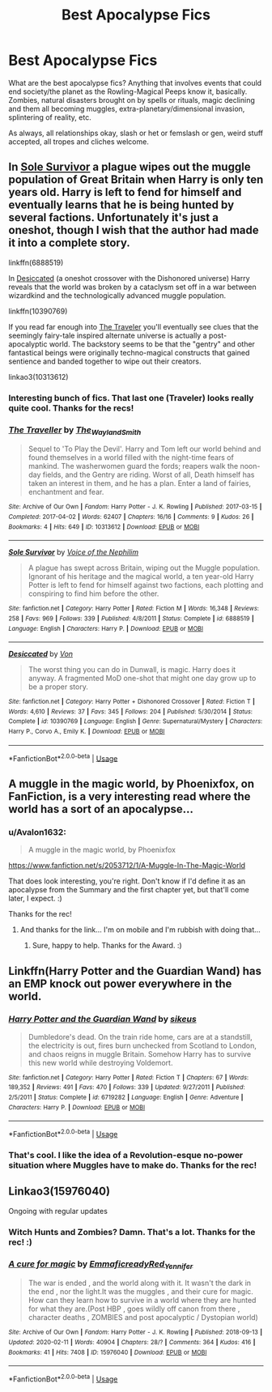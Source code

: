 #+TITLE: Best Apocalypse Fics

* Best Apocalypse Fics
:PROPERTIES:
:Author: Avalon1632
:Score: 13
:DateUnix: 1584139714.0
:DateShort: 2020-Mar-14
:FlairText: Request
:END:
What are the best apocalypse fics? Anything that involves events that could end society/the planet as the Rowling-Magical Peeps know it, basically. Zombies, natural disasters brought on by spells or rituals, magic declining and them all becoming muggles, extra-planetary/dimensional invasion, splintering of reality, etc.

As always, all relationships okay, slash or het or femslash or gen, weird stuff accepted, all tropes and cliches welcome.


** In [[https://www.fanfiction.net/s/6888519/1/][Sole Survivor]] a plague wipes out the muggle population of Great Britain when Harry is only ten years old. Harry is left to fend for himself and eventually learns that he is being hunted by several factions. Unfortunately it's just a oneshot, though I wish that the author had made it into a complete story.

linkffn(6888519)

In [[https://www.fanfiction.net/s/10390769/1/][Desiccated]] (a oneshot crossover with the Dishonored universe) Harry reveals that the world was broken by a cataclysm set off in a war between wizardkind and the technologically advanced muggle population.

linkffn(10390769)

If you read far enough into [[https://archiveofourown.org/works/10313612/][The Traveler]] you'll eventually see clues that the seemingly fairy-tale inspired alternate universe is actually a post-apocalyptic world. The backstory seems to be that the "gentry" and other fantastical beings were originally techno-magical constructs that gained sentience and banded together to wipe out their creators.

linkao3(10313612)
:PROPERTIES:
:Author: chiruochiba
:Score: 3
:DateUnix: 1584146029.0
:DateShort: 2020-Mar-14
:END:

*** Interesting bunch of fics. That last one (Traveler) looks really quite cool. Thanks for the recs!
:PROPERTIES:
:Author: Avalon1632
:Score: 2
:DateUnix: 1584354326.0
:DateShort: 2020-Mar-16
:END:


*** [[https://archiveofourown.org/works/10313612][*/The Traveller/*]] by [[https://www.archiveofourown.org/users/The_Wayland_Smith/pseuds/The_Wayland_Smith][/The_Wayland_Smith/]]

#+begin_quote
  Sequel to 'To Play the Devil'. Harry and Tom left our world behind and found themselves in a world filled with the night-time fears of mankind. The washerwomen guard the fords; reapers walk the noon-day fields, and the Gentry are riding. Worst of all, Death himself has taken an interest in them, and he has a plan. Enter a land of fairies, enchantment and fear.
#+end_quote

^{/Site/:} ^{Archive} ^{of} ^{Our} ^{Own} ^{*|*} ^{/Fandom/:} ^{Harry} ^{Potter} ^{-} ^{J.} ^{K.} ^{Rowling} ^{*|*} ^{/Published/:} ^{2017-03-15} ^{*|*} ^{/Completed/:} ^{2017-04-02} ^{*|*} ^{/Words/:} ^{62407} ^{*|*} ^{/Chapters/:} ^{16/16} ^{*|*} ^{/Comments/:} ^{9} ^{*|*} ^{/Kudos/:} ^{26} ^{*|*} ^{/Bookmarks/:} ^{4} ^{*|*} ^{/Hits/:} ^{649} ^{*|*} ^{/ID/:} ^{10313612} ^{*|*} ^{/Download/:} ^{[[https://archiveofourown.org/downloads/10313612/The%20Traveller.epub?updated_at=1547738752][EPUB]]} ^{or} ^{[[https://archiveofourown.org/downloads/10313612/The%20Traveller.mobi?updated_at=1547738752][MOBI]]}

--------------

[[https://www.fanfiction.net/s/6888519/1/][*/Sole Survivor/*]] by [[https://www.fanfiction.net/u/1508866/Voice-of-the-Nephilim][/Voice of the Nephilim/]]

#+begin_quote
  A plague has swept across Britain, wiping out the Muggle population. Ignorant of his heritage and the magical world, a ten year-old Harry Potter is left to fend for himself against two factions, each plotting and conspiring to find him before the other.
#+end_quote

^{/Site/:} ^{fanfiction.net} ^{*|*} ^{/Category/:} ^{Harry} ^{Potter} ^{*|*} ^{/Rated/:} ^{Fiction} ^{M} ^{*|*} ^{/Words/:} ^{16,348} ^{*|*} ^{/Reviews/:} ^{258} ^{*|*} ^{/Favs/:} ^{969} ^{*|*} ^{/Follows/:} ^{339} ^{*|*} ^{/Published/:} ^{4/8/2011} ^{*|*} ^{/Status/:} ^{Complete} ^{*|*} ^{/id/:} ^{6888519} ^{*|*} ^{/Language/:} ^{English} ^{*|*} ^{/Characters/:} ^{Harry} ^{P.} ^{*|*} ^{/Download/:} ^{[[http://www.ff2ebook.com/old/ffn-bot/index.php?id=6888519&source=ff&filetype=epub][EPUB]]} ^{or} ^{[[http://www.ff2ebook.com/old/ffn-bot/index.php?id=6888519&source=ff&filetype=mobi][MOBI]]}

--------------

[[https://www.fanfiction.net/s/10390769/1/][*/Desiccated/*]] by [[https://www.fanfiction.net/u/10091/Von][/Von/]]

#+begin_quote
  The worst thing you can do in Dunwall, is magic. Harry does it anyway. A fragmented MoD one-shot that might one day grow up to be a proper story.
#+end_quote

^{/Site/:} ^{fanfiction.net} ^{*|*} ^{/Category/:} ^{Harry} ^{Potter} ^{+} ^{Dishonored} ^{Crossover} ^{*|*} ^{/Rated/:} ^{Fiction} ^{T} ^{*|*} ^{/Words/:} ^{4,610} ^{*|*} ^{/Reviews/:} ^{37} ^{*|*} ^{/Favs/:} ^{345} ^{*|*} ^{/Follows/:} ^{204} ^{*|*} ^{/Published/:} ^{5/30/2014} ^{*|*} ^{/Status/:} ^{Complete} ^{*|*} ^{/id/:} ^{10390769} ^{*|*} ^{/Language/:} ^{English} ^{*|*} ^{/Genre/:} ^{Supernatural/Mystery} ^{*|*} ^{/Characters/:} ^{Harry} ^{P.,} ^{Corvo} ^{A.,} ^{Emily} ^{K.} ^{*|*} ^{/Download/:} ^{[[http://www.ff2ebook.com/old/ffn-bot/index.php?id=10390769&source=ff&filetype=epub][EPUB]]} ^{or} ^{[[http://www.ff2ebook.com/old/ffn-bot/index.php?id=10390769&source=ff&filetype=mobi][MOBI]]}

--------------

*FanfictionBot*^{2.0.0-beta} | [[https://github.com/tusing/reddit-ffn-bot/wiki/Usage][Usage]]
:PROPERTIES:
:Author: FanfictionBot
:Score: 1
:DateUnix: 1584146044.0
:DateShort: 2020-Mar-14
:END:


** A muggle in the magic world, by Phoenixfox, on FanFiction, is a very interesting read where the world has a sort of an apocalypse...
:PROPERTIES:
:Author: Arcturus572
:Score: 2
:DateUnix: 1584168299.0
:DateShort: 2020-Mar-14
:END:

*** u/Avalon1632:
#+begin_quote
  A muggle in the magic world, by Phoenixfox
#+end_quote

[[https://www.fanfiction.net/s/2053712/1/A-Muggle-In-The-Magic-World]]

That does look interesting, you're right. Don't know if I'd define it as an apocalypse from the Summary and the first chapter yet, but that'll come later, I expect. :)

Thanks for the rec!
:PROPERTIES:
:Author: Avalon1632
:Score: 2
:DateUnix: 1584354283.0
:DateShort: 2020-Mar-16
:END:

**** And thanks for the link... I'm on mobile and I'm rubbish with doing that...
:PROPERTIES:
:Author: Arcturus572
:Score: 2
:DateUnix: 1584359583.0
:DateShort: 2020-Mar-16
:END:

***** Sure, happy to help. Thanks for the Award. :)
:PROPERTIES:
:Author: Avalon1632
:Score: 2
:DateUnix: 1584361017.0
:DateShort: 2020-Mar-16
:END:


** Linkffn(Harry Potter and the Guardian Wand) has an EMP knock out power everywhere in the world.
:PROPERTIES:
:Author: Imborednow
:Score: 1
:DateUnix: 1584140978.0
:DateShort: 2020-Mar-14
:END:

*** [[https://www.fanfiction.net/s/6719282/1/][*/Harry Potter and the Guardian Wand/*]] by [[https://www.fanfiction.net/u/2732488/sikeus][/sikeus/]]

#+begin_quote
  Dumbledore's dead. On the train ride home, cars are at a standstill, the electricity is out, fires burn unchecked from Scotland to London, and chaos reigns in muggle Britain. Somehow Harry has to survive this new world while destroying Voldemort.
#+end_quote

^{/Site/:} ^{fanfiction.net} ^{*|*} ^{/Category/:} ^{Harry} ^{Potter} ^{*|*} ^{/Rated/:} ^{Fiction} ^{T} ^{*|*} ^{/Chapters/:} ^{67} ^{*|*} ^{/Words/:} ^{189,352} ^{*|*} ^{/Reviews/:} ^{491} ^{*|*} ^{/Favs/:} ^{470} ^{*|*} ^{/Follows/:} ^{339} ^{*|*} ^{/Updated/:} ^{9/27/2011} ^{*|*} ^{/Published/:} ^{2/5/2011} ^{*|*} ^{/Status/:} ^{Complete} ^{*|*} ^{/id/:} ^{6719282} ^{*|*} ^{/Language/:} ^{English} ^{*|*} ^{/Genre/:} ^{Adventure} ^{*|*} ^{/Characters/:} ^{Harry} ^{P.} ^{*|*} ^{/Download/:} ^{[[http://www.ff2ebook.com/old/ffn-bot/index.php?id=6719282&source=ff&filetype=epub][EPUB]]} ^{or} ^{[[http://www.ff2ebook.com/old/ffn-bot/index.php?id=6719282&source=ff&filetype=mobi][MOBI]]}

--------------

*FanfictionBot*^{2.0.0-beta} | [[https://github.com/tusing/reddit-ffn-bot/wiki/Usage][Usage]]
:PROPERTIES:
:Author: FanfictionBot
:Score: 1
:DateUnix: 1584141013.0
:DateShort: 2020-Mar-14
:END:


*** That's cool. I like the idea of a Revolution-esque no-power situation where Muggles have to make do. Thanks for the rec!
:PROPERTIES:
:Author: Avalon1632
:Score: 1
:DateUnix: 1584354639.0
:DateShort: 2020-Mar-16
:END:


** Linkao3(15976040)

Ongoing with regular updates
:PROPERTIES:
:Author: bananajam1234
:Score: 1
:DateUnix: 1584144760.0
:DateShort: 2020-Mar-14
:END:

*** Witch Hunts and Zombies? Damn. That's a lot. Thanks for the rec! :)
:PROPERTIES:
:Author: Avalon1632
:Score: 2
:DateUnix: 1584354668.0
:DateShort: 2020-Mar-16
:END:


*** [[https://archiveofourown.org/works/15976040][*/A cure for magic/*]] by [[https://www.archiveofourown.org/users/Emmaficready/pseuds/Emmaficready/users/Red_Yennifer/pseuds/Red_Yennifer][/EmmaficreadyRed_Yennifer/]]

#+begin_quote
  The war is ended , and the world along with it. It wasn't the dark in the end , nor the light.It was the muggles , and their cure for magic. How can they learn how to survive in a world where they are hunted for what they are.(Post HBP , goes wildly off canon from there , character deaths , ZOMBIES and post apocalyptic / Dystopian world)
#+end_quote

^{/Site/:} ^{Archive} ^{of} ^{Our} ^{Own} ^{*|*} ^{/Fandom/:} ^{Harry} ^{Potter} ^{-} ^{J.} ^{K.} ^{Rowling} ^{*|*} ^{/Published/:} ^{2018-09-13} ^{*|*} ^{/Updated/:} ^{2020-02-11} ^{*|*} ^{/Words/:} ^{40904} ^{*|*} ^{/Chapters/:} ^{28/?} ^{*|*} ^{/Comments/:} ^{364} ^{*|*} ^{/Kudos/:} ^{416} ^{*|*} ^{/Bookmarks/:} ^{41} ^{*|*} ^{/Hits/:} ^{7408} ^{*|*} ^{/ID/:} ^{15976040} ^{*|*} ^{/Download/:} ^{[[https://archiveofourown.org/downloads/15976040/A%20cure%20for%20magic.epub?updated_at=1581444177][EPUB]]} ^{or} ^{[[https://archiveofourown.org/downloads/15976040/A%20cure%20for%20magic.mobi?updated_at=1581444177][MOBI]]}

--------------

*FanfictionBot*^{2.0.0-beta} | [[https://github.com/tusing/reddit-ffn-bot/wiki/Usage][Usage]]
:PROPERTIES:
:Author: FanfictionBot
:Score: 1
:DateUnix: 1584144770.0
:DateShort: 2020-Mar-14
:END:
